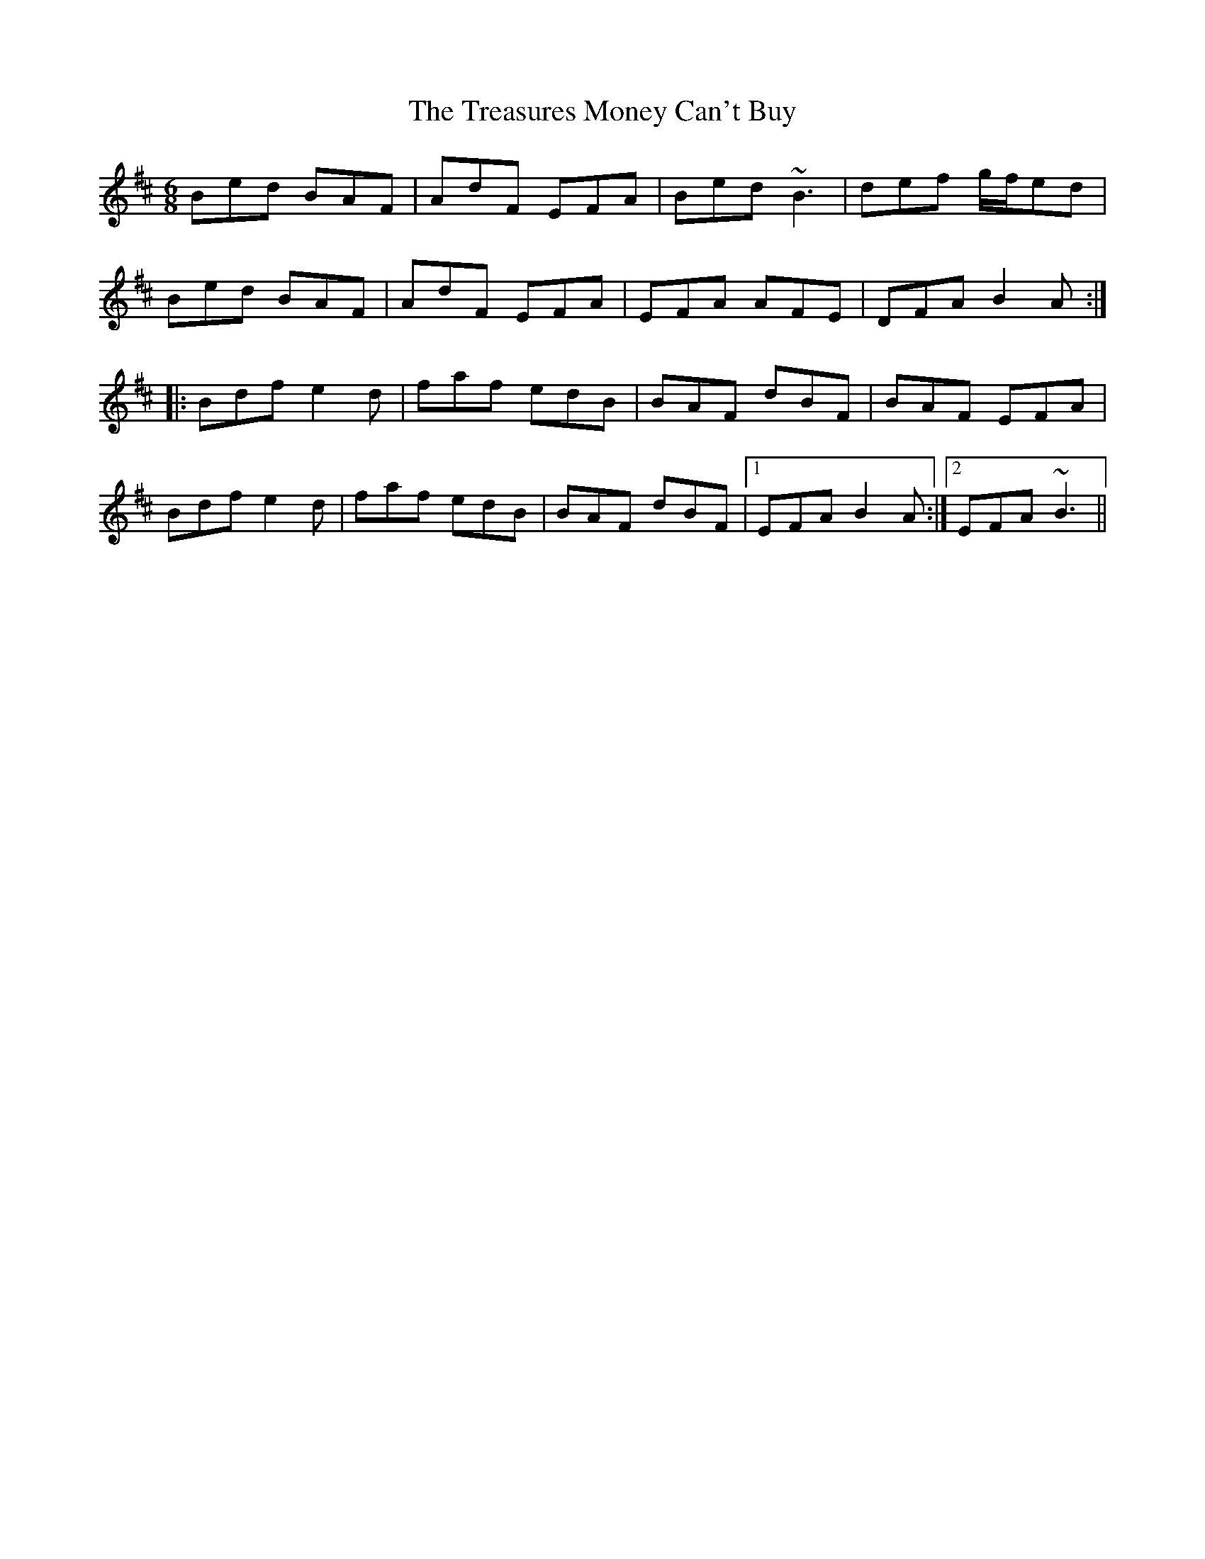 X: 40859
T: Treasures Money Can't Buy, The
R: jig
M: 6/8
K: Bminor
Bed BAF|AdF EFA|Bed ~B3|def g/f/ed|
Bed BAF|AdF EFA|EFA AFE|DFA B2 A:|
|:Bdf e2 d|faf edB|BAF dBF|BAF EFA|
Bdf e2 d|faf edB|BAF dBF|1 EFA B2 A:|2 EFA ~B3||

